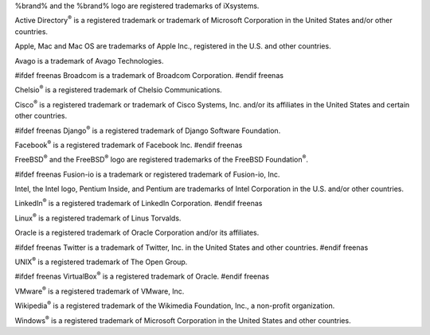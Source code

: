 %brand% and the %brand% logo are registered trademarks of iXsystems.

Active Directory\ :sup:`®` is a registered trademark or trademark of
Microsoft Corporation in the United States and/or other countries.

Apple, Mac and Mac OS are trademarks of Apple Inc., registered in the
U.S. and other countries.

Avago is a trademark of Avago Technologies.

#ifdef freenas
Broadcom is a trademark of Broadcom Corporation.
#endif freenas

Chelsio\ :sup:`®` is a registered trademark of Chelsio Communications.

Cisco\ :sup:`®` is a registered trademark or trademark of Cisco
Systems, Inc. and/or its affiliates in the United States and certain
other countries.

#ifdef freenas
Django\ :sup:`®` is a registered trademark of Django Software
Foundation.

Facebook\ :sup:`®` is a registered trademark of Facebook Inc.
#endif freenas

FreeBSD\ :sup:`®` and the FreeBSD\ :sup:`®` logo are registered
trademarks of the FreeBSD Foundation\ :sup:`®`.

#ifdef freenas
Fusion-io is a trademark or registered trademark of Fusion-io, Inc.

Intel, the Intel logo, Pentium Inside, and Pentium are trademarks of
Intel Corporation in the U.S. and/or other countries.

LinkedIn\ :sup:`®` is a registered trademark of LinkedIn Corporation.
#endif freenas

Linux\ :sup:`®` is a registered trademark of Linus Torvalds.

Oracle is a registered trademark of Oracle Corporation and/or its
affiliates.

#ifdef freenas
Twitter is a trademark of Twitter, Inc. in the United States and other
countries.
#endif freenas

UNIX\ :sup:`®` is a registered trademark of The Open Group.

#ifdef freenas
VirtualBox\ :sup:`®` is a registered trademark of Oracle.
#endif freenas

VMware\ :sup:`®` is a registered trademark of VMware, Inc.

Wikipedia\ :sup:`®` is a registered trademark of the Wikimedia
Foundation, Inc., a non-profit organization.

Windows\ :sup:`®` is a registered trademark of Microsoft Corporation
in the United States and other countries.
